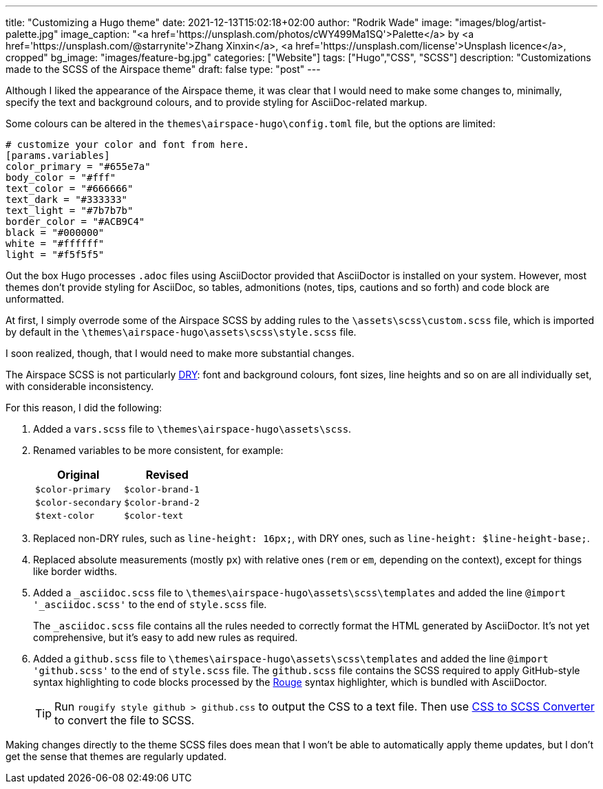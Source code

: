 ---
title: "Customizing a Hugo theme"
date: 2021-12-13T15:02:18+02:00
author: "Rodrik Wade"
image: "images/blog/artist-palette.jpg"
image_caption: "<a href='https://unsplash.com/photos/cWY499Ma1SQ'>Palette</a> by <a href='https://unsplash.com/@starrynite'>Zhang Xinxin</a>, <a href='https://unsplash.com/license'>Unsplash licence</a>, cropped"
bg_image: "images/feature-bg.jpg"
categories: ["Website"]
tags: ["Hugo","CSS", "SCSS"]
description: "Customizations made to the SCSS of the Airspace theme"
draft: false
type: "post"
---

Although I liked the appearance of the Airspace theme, it was clear that I would need to make some changes to, minimally, specify the text and background colours, and to provide styling for AsciiDoc-related markup.

Some colours can be altered in the `themes{backslash}airspace-hugo{backslash}config.toml` file, but the options are limited:

----
# customize your color and font from here.
[params.variables]
color_primary = "#655e7a"
body_color = "#fff"
text_color = "#666666"
text_dark = "#333333"
text_light = "#7b7b7b"
border_color = "#ACB9C4"
black = "#000000"
white = "#ffffff"
light = "#f5f5f5"
----

Out the box Hugo processes `.adoc` files using AsciiDoctor provided that AsciiDoctor is installed on your system.
However, most themes don't provide styling for AsciiDoc, so tables, admonitions (notes, tips, cautions and so forth) and code block are unformatted.

At first, I simply overrode some of the Airspace SCSS by adding rules to the `{backslash}assets{backslash}scss{backslash}custom.scss` file, which is imported by default in the `{backslash}themes{backslash}airspace-hugo{backslash}assets{backslash}scss{backslash}style.scss` file.

I soon realized, though, that I would need to make more substantial changes.

The Airspace SCSS is not particularly https://en.wikipedia.org/wiki/Don%27t_repeat_yourself[DRY]: font and background colours, font sizes, line heights and so on are all individually set, with considerable inconsistency.

For this reason, I did the following:

. Added a `vars.scss` file to `{backslash}themes{backslash}airspace-hugo{backslash}assets{backslash}scss`.
. Renamed variables to be more consistent, for example:
+
[cols="m,m",frame=none,grid=rows]
|===
| Original |Revised

|$color-primary
|$color-brand-1

|$color-secondary
|$color-brand-2

|$text-color
|$color-text

|===

. Replaced non-DRY rules, such as `line-height: 16px;`, with DRY ones, such as `line-height: $line-height-base;`.
. Replaced absolute measurements (mostly `px`) with relative ones (`rem` or `em`, depending on the context), except for things like border widths.
. Added a `_asciidoc.scss` file to `{backslash}themes{backslash}airspace-hugo{backslash}assets{backslash}scss{backslash}templates` and added the line `@import '_asciidoc.scss'` to the end of `style.scss` file.
+
The `_asciidoc.scss` file contains all the rules needed to correctly format the HTML generated by AsciiDoctor.
It's not yet comprehensive, but it's easy to add new rules as required.
. Added a `github.scss` file to `{backslash}themes{backslash}airspace-hugo{backslash}assets{backslash}scss{backslash}templates` and added the line `@import 'github.scss'` to the end of `style.scss` file.
The `github.scss` file contains the SCSS required to apply GitHub-style syntax highlighting to code blocks processed by the https://rouge-ruby.github.io/docs/[Rouge] syntax highlighter, which is bundled with AsciiDoctor.
+
TIP: Run `rougify style github > github.css` to output the CSS to a text file. Then use https://www.cssportal.com/css-to-scss/[CSS to SCSS Converter] to convert the file to SCSS.

Making changes directly to the theme SCSS files does mean that I won't be able to automatically apply theme updates, but I don't get the sense that themes are regularly updated.

